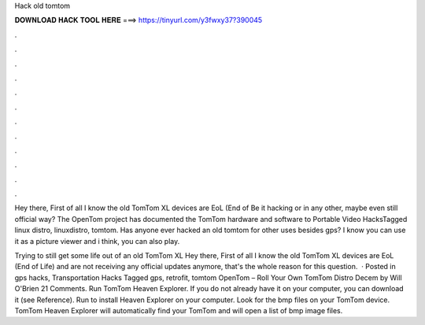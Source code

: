 Hack old tomtom



𝐃𝐎𝐖𝐍𝐋𝐎𝐀𝐃 𝐇𝐀𝐂𝐊 𝐓𝐎𝐎𝐋 𝐇𝐄𝐑𝐄 ===> https://tinyurl.com/y3fwxy37?390045



.



.



.



.



.



.



.



.



.



.



.



.

Hey there, First of all I know the old TomTom XL devices are EoL (End of Be it hacking or in any other, maybe even still official way? The OpenTom project has documented the TomTom hardware and software to Portable Video HacksTagged linux distro, linuxdistro, tomtom. Has anyone ever hacked an old tomtom for other uses besides gps? I know you can use it as a picture viewer and i think, you can also play.

Trying to still get some life out of an old TomTom XL Hey there, First of all I know the old TomTom XL devices are EoL (End of Life) and are not receiving any official updates anymore, that's the whole reason for this question.  · Posted in gps hacks, Transportation Hacks Tagged gps, retrofit, tomtom OpenTom – Roll Your Own TomTom Distro Decem by Will O'Brien 21 Comments. Run TomTom Heaven Explorer. If you do not already have it on your computer, you can download it (see Reference). Run  to install Heaven Explorer on your computer. Look for the bmp files on your TomTom device. TomTom Heaven Explorer will automatically find your TomTom and will open a list of bmp image files.
